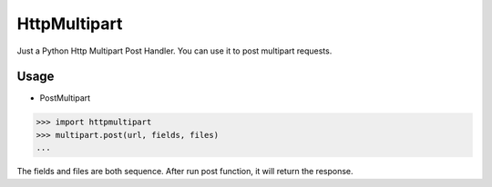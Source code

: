 HttpMultipart
==============

.. image:: https://img.shields.io/pypi/v/httpmultipart.svg
    :target: https://pypi.python.org/pypi/httpmultipart

Just a Python Http Multipart Post Handler.
You can use it to post multipart requests.


Usage
------

- PostMultipart

.. code-block:: python

    >>> import httpmultipart
    >>> multipart.post(url, fields, files)
    ...


The fields and files are both sequence.
After run post function, it will return the response.
